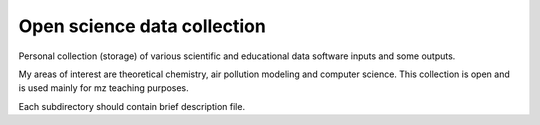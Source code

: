 Open science data collection
============================

Personal collection (storage) of various scientific and educational data software inputs and some outputs.

My areas of interest are theoretical chemistry, air pollution modeling and computer science. This collection is open and is used mainly for mz teaching purposes.

Each subdirectory should contain brief description file.
